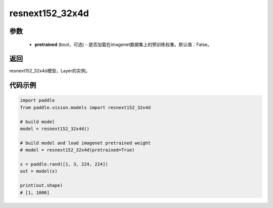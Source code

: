 .. _cn_api_paddle_vision_models_resnext152_32x4d:

resnext152_32x4d
-------------------------------

.. py:function:: paddle.vision.models.resnext152_32x4d(pretrained=False, **kwargs)

 ResNeXt-152 32x4d模型，来自论文 `"Aggregated Residual Transformations for Deep Neural Networks" <https://arxiv.org/pdf/1611.05431.pdf>`_ 。

参数
:::::::::
  - **pretrained** (bool，可选) - 是否加载在imagenet数据集上的预训练权重。默认值：False。

返回
:::::::::
resnext152_32x4d模型，Layer的实例。

代码示例
:::::::::
.. code-block:: python

    import paddle
    from paddle.vision.models import resnext152_32x4d

    # build model
    model = resnext152_32x4d()

    # build model and load imagenet pretrained weight
    # model = resnext152_32x4d(pretrained=True)

    x = paddle.rand([1, 3, 224, 224])
    out = model(x)

    print(out.shape)
    # [1, 1000]
